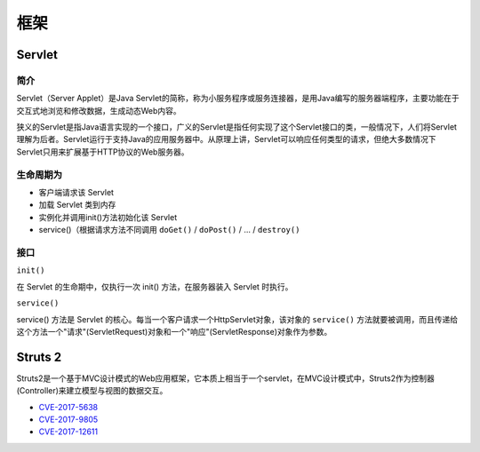 框架
========================================

Servlet
----------------------------------------

简介
~~~~~~~~~~~~~~~~~~~~~~~~~~~~~~~~~~~~~~~~
Servlet（Server Applet）是Java Servlet的简称，称为小服务程序或服务连接器，是用Java编写的服务器端程序，主要功能在于交互式地浏览和修改数据，生成动态Web内容。

狭义的Servlet是指Java语言实现的一个接口，广义的Servlet是指任何实现了这个Servlet接口的类，一般情况下，人们将Servlet理解为后者。Servlet运行于支持Java的应用服务器中。从原理上讲，Servlet可以响应任何类型的请求，但绝大多数情况下Servlet只用来扩展基于HTTP协议的Web服务器。

生命周期为
~~~~~~~~~~~~~~~~~~~~~~~~~~~~~~~~~~~~~~~~
- 客户端请求该 Servlet
- 加载 Servlet 类到内存
- 实例化并调用init()方法初始化该 Servlet
- service()（根据请求方法不同调用 ``doGet()`` / ``doPost()`` / ... / ``destroy()``

接口
~~~~~~~~~~~~~~~~~~~~~~~~~~~~~~~~~~~~~~~~

``init()`` 

在 Servlet 的生命期中，仅执行一次 init() 方法，在服务器装入 Servlet 时执行。

``service()``

service() 方法是 Servlet 的核心。每当一个客户请求一个HttpServlet对象，该对象的 ``service()`` 方法就要被调用，而且传递给这个方法一个"请求"(ServletRequest)对象和一个"响应"(ServletResponse)对象作为参数。

Struts 2
----------------------------------------
Struts2是一个基于MVC设计模式的Web应用框架，它本质上相当于一个servlet，在MVC设计模式中，Struts2作为控制器(Controller)来建立模型与视图的数据交互。

- `CVE-2017-5638 <https://github.com/immunio/apache-struts2-CVE-2017-5638>`_
- `CVE-2017-9805 <https://github.com/mazen160/struts-pwn_CVE-2017-9805>`_
- `CVE-2017-12611 <https://github.com/brianwrf/S2-053-CVE-2017-12611>`_

